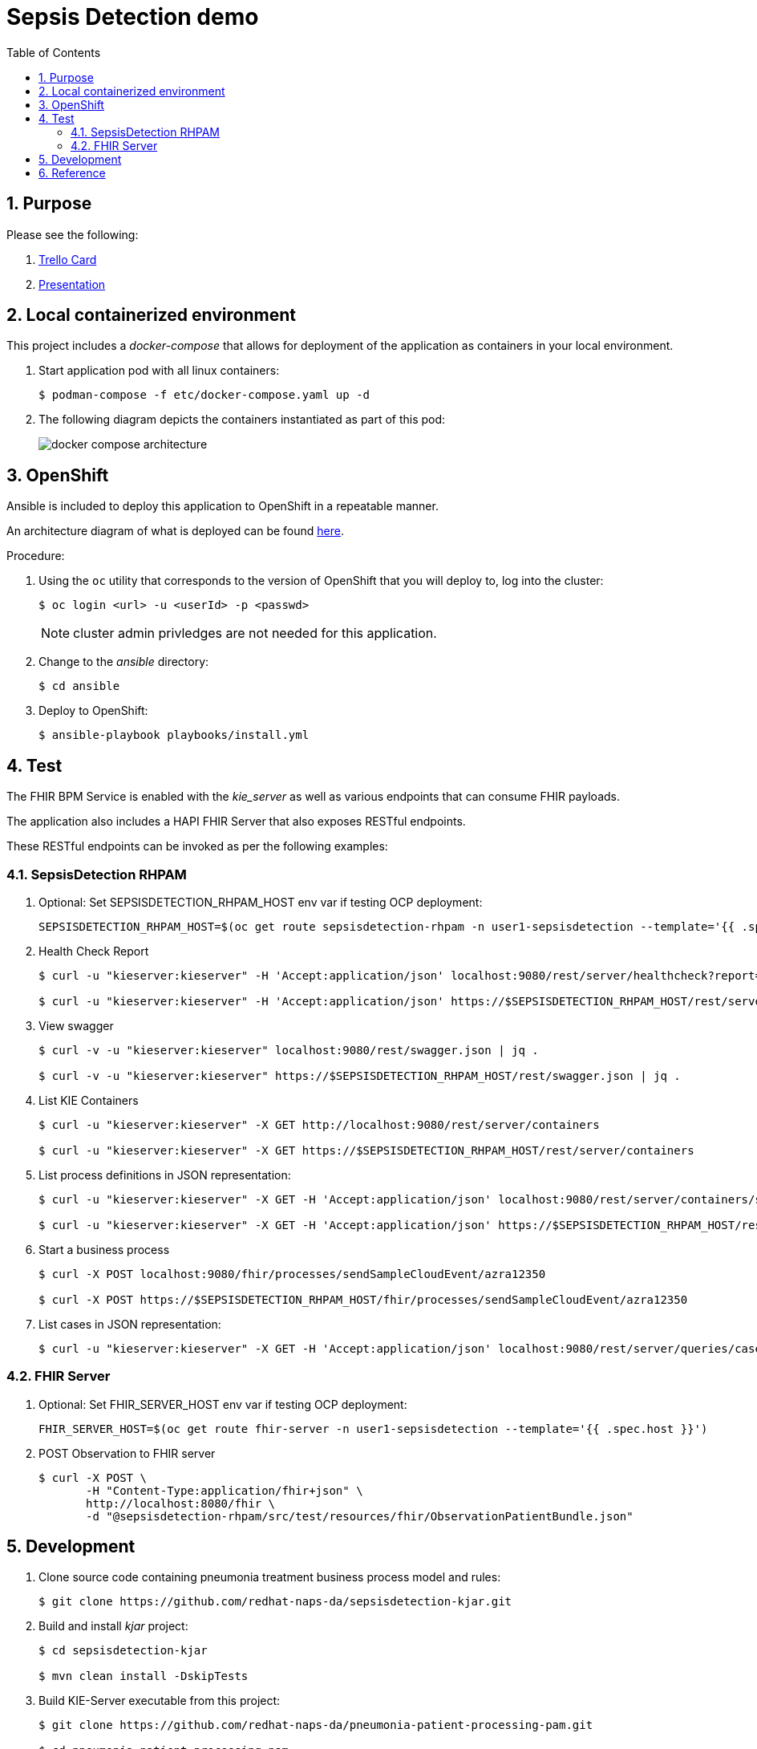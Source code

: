 :scrollbar:
:data-uri:
:toc2:
:linkattrs:

= Sepsis Detection demo
:numbered:

== Purpose


Please see the following:

. link:https://trello.com/c/fbnRjpZu/22-detection-of-pneumonia-from-chest-x-rays[Trello Card]
. link:https://docs.google.com/presentation/d/1nLNPzu93bhOW_QNZDiBxERgYVMJ9RBV1ZhtMJECr5s0/edit#slide=id.g775d9c5cf4_0_717[Presentation]

== Local containerized environment

This project includes a _docker-compose_ that allows for deployment of the application as containers in your local environment.

. Start application pod with all linux containers:
+
-----
$ podman-compose -f etc/docker-compose.yaml up -d
-----

. The following diagram depicts the containers instantiated as part of this pod:  
+
image::docs/images/docker-compose-architecture.png[]



== OpenShift
Ansible is included to deploy this application to OpenShift in a repeatable manner.

An architecture diagram of what is deployed can be found link:https://docs.google.com/presentation/d/1nLNPzu93bhOW_QNZDiBxERgYVMJ9RBV1ZhtMJECr5s0/edit#slide=id.gd919252c16_0_0[here].

Procedure:

. Using the `oc` utility that corresponds to the version of OpenShift that you will deploy to, log into the cluster: 
+
-----
$ oc login <url> -u <userId> -p <passwd>
-----
+
NOTE:  cluster admin privledges are not needed for this application.

. Change to the _ansible_ directory: 
+
-----
$ cd ansible
-----

. Deploy to OpenShift:
+
-----
$ ansible-playbook playbooks/install.yml
-----


== Test
The FHIR BPM Service is enabled with the _kie_server_ as well as various endpoints that can consume FHIR payloads.

The application also includes a HAPI FHIR Server that also exposes RESTful endpoints.

These RESTful endpoints can be invoked as per the following examples:


=== SepsisDetection RHPAM
. Optional:  Set SEPSISDETECTION_RHPAM_HOST env var if testing OCP deployment:
+
-----
SEPSISDETECTION_RHPAM_HOST=$(oc get route sepsisdetection-rhpam -n user1-sepsisdetection --template='{{ .spec.host }}')
-----

. Health Check Report
+
-----
$ curl -u "kieserver:kieserver" -H 'Accept:application/json' localhost:9080/rest/server/healthcheck?report=true

$ curl -u "kieserver:kieserver" -H 'Accept:application/json' https://$SEPSISDETECTION_RHPAM_HOST/rest/server/healthcheck?report=true
-----

. View swagger
+
-----
$ curl -v -u "kieserver:kieserver" localhost:9080/rest/swagger.json | jq .

$ curl -v -u "kieserver:kieserver" https://$SEPSISDETECTION_RHPAM_HOST/rest/swagger.json | jq .
-----

. List KIE Containers
+
-----
$ curl -u "kieserver:kieserver" -X GET http://localhost:9080/rest/server/containers

$ curl -u "kieserver:kieserver" -X GET https://$SEPSISDETECTION_RHPAM_HOST/rest/server/containers
-----

. List process definitions in JSON representation:
+
-----
$ curl -u "kieserver:kieserver" -X GET -H 'Accept:application/json' localhost:9080/rest/server/containers/sepsisdetection-kjar/processes/

$ curl -u "kieserver:kieserver" -X GET -H 'Accept:application/json' https://$SEPSISDETECTION_RHPAM_HOST/rest/server/containers/sepsisdetection-kjar/processes/
-----

. Start a business process
+
-----
$ curl -X POST localhost:9080/fhir/processes/sendSampleCloudEvent/azra12350

$ curl -X POST https://$SEPSISDETECTION_RHPAM_HOST/fhir/processes/sendSampleCloudEvent/azra12350
-----

. List cases in JSON representation:
+
-----
$ curl -u "kieserver:kieserver" -X GET -H 'Accept:application/json' localhost:9080/rest/server/queries/cases/
-----

=== FHIR Server

. Optional:  Set FHIR_SERVER_HOST env var if testing OCP deployment:
+
-----
FHIR_SERVER_HOST=$(oc get route fhir-server -n user1-sepsisdetection --template='{{ .spec.host }}')
-----

. POST Observation to FHIR server
+
-----
$ curl -X POST \
       -H "Content-Type:application/fhir+json" \
       http://localhost:8080/fhir \
       -d "@sepsisdetection-rhpam/src/test/resources/fhir/ObservationPatientBundle.json"
-----


== Development

. Clone source code containing pneumonia treatment business process model and rules:
+
-----
$ git clone https://github.com/redhat-naps-da/sepsisdetection-kjar.git
-----

. Build and install _kjar_ project:
+
-----
$ cd sepsisdetection-kjar

$ mvn clean install -DskipTests
-----

. Build KIE-Server executable from this project:
+
-----
$ git clone https://github.com/redhat-naps-da/pneumonia-patient-processing-pam.git

$ cd pneumonia-patient-processing-pam

$ mvn clean package
-----

. Optional: Build linux container of FHIR BPM Service: 
+
-----
$ buildah bud -f docker/sepsisdetection-rhpam/Dockerfile \
              -t quay.io/redhat_naps_da/sepsisdetection-rhpam:0.0.14 \
              .
-----

. Build and Start app
+
-----
$ mvn clean package -DskipTests && \
         java -Dorg.kie.server.repo=../etc/sepsisdetection-rhpam/runtime_configs \
              -jar target/sepsisdetection-rhpam-0.0.1.jar 
-----


. Optional:  Create a _kie-container_ in kie-server  (kie-container should already be registered as per contents of etc/rhpam/sepsisdetection-rhpam.xml )
+
-----
$ export KJAR_VERSION=1.0.0
$ export KIE_SERVER_CONTAINER_NAME=sepsisdetection-rhpam

$ sed "s/{KIE_SERVER_CONTAINER_NAME}/$KIE_SERVER_CONTAINER_NAME/g" etc/rhpam/kie_container.json \
     | sed "s/{KJAR_VERSION}/$KJAR_VERSION/g" \
     > /tmp/kie_container.json && \
     curl -u "kieserver:kieserver" -X PUT -H 'Content-type:application/json' localhost:9080/rest/server/containers/$KIE_SERVER_CONTAINER_NAME-$KJAR_VERSION -d '@/tmp/kie_container.json'
-----

. Post Debezium configs to kafka_connect container:
+
-----
$ curl -X POST \
        -H "Accept:application/json" -H "Content-Type:application/json" \
        localhost:8083/connectors/ \
        -d "@etc/hapi-fhir/debezium-fhir-server-pgsql.json"
-----



== Reference

https://gitlab.consulting.redhat.com/ba-nacomm/sepsis-detection/sepsisdetection-service/-/tree/master/openshift
https://gitlab.consulting.redhat.com/ba-nacomm/sepsis-detection/sepsisdetection-kjar
https://gitlab.consulting.redhat.com/ba-nacomm/sepsis-detection/sepsis-ui
